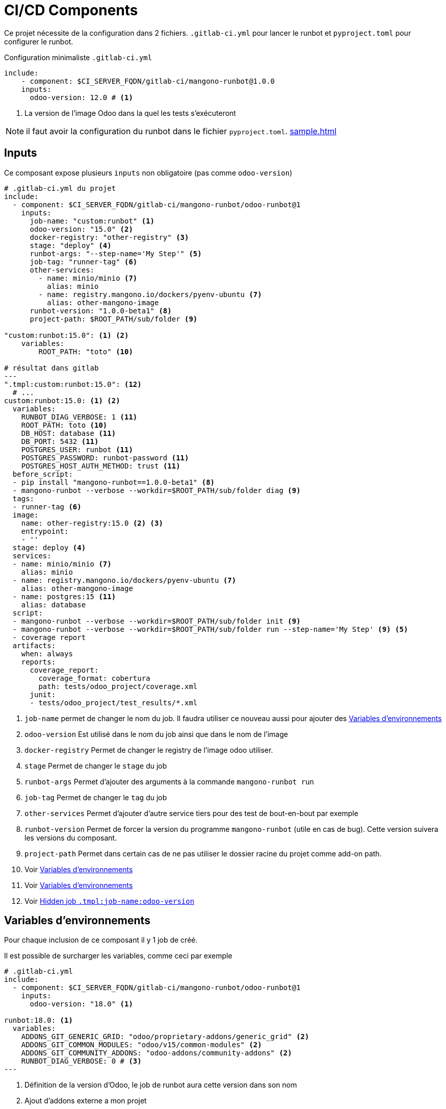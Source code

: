 = CI/CD Components

Ce projet nécessite de la configuration dans 2 fichiers. `.gitlab-ci.yml` pour lancer le runbot et `pyproject.toml` pour configurer le runbot.

.Configuration minimaliste `.gitlab-ci.yml`
[,yml]
----
include:
    - component: $CI_SERVER_FQDN/gitlab-ci/mangono-runbot@1.0.0
    inputs:
      odoo-version: 12.0 # <.>
----
<.> La version de l'image Odoo dans la quel les tests s'exécuteront

NOTE: il faut avoir la configuration du runbot dans le fichier `pyproject.toml`. xref:sample.adoc[]

== Inputs

Ce composant expose plusieurs `inputs` non obligatoire (pas comme `odoo-version`)

[,yml]
----
# .gitlab-ci.yml du projet
include:
  - component: $CI_SERVER_FQDN/gitlab-ci/mangono-runbot/odoo-runbot@1
    inputs:
      job-name: "custom:runbot" <1>
      odoo-version: "15.0" <2>
      docker-registry: "other-registry" <3>
      stage: "deploy" <4>
      runbot-args: "--step-name='My Step'" <5>
      job-tag: "runner-tag" <6>
      other-services:
        - name: minio/minio <7>
          alias: minio
        - name: registry.mangono.io/dockers/pyenv-ubuntu <7>
          alias: other-mangono-image
      runbot-version: "1.0.0-beta1" <8>
      project-path: $ROOT_PATH/sub/folder <9>

"custom:runbot:15.0": <1> <2>
    variables:
        ROOT_PATH: "toto" <10>

# résultat dans gitlab
---
".tmpl:custom:runbot:15.0": <12>
  # ...
custom:runbot:15.0: <1> <2>
  variables:
    RUNBOT_DIAG_VERBOSE: 1 <11>
    ROOT_PATH: toto <10>
    DB_HOST: database <11>
    DB_PORT: 5432 <11>
    POSTGRES_USER: runbot <11>
    POSTGRES_PASSWORD: runbot-password <11>
    POSTGRES_HOST_AUTH_METHOD: trust <11>
  before_script:
  - pip install "mangono-runbot==1.0.0-beta1" <8>
  - mangono-runbot --verbose --workdir=$ROOT_PATH/sub/folder diag <9>
  tags:
  - runner-tag <6>
  image:
    name: other-registry:15.0 <2> <3>
    entrypoint:
    - ''
  stage: deploy <4>
  services:
  - name: minio/minio <7>
    alias: minio
  - name: registry.mangono.io/dockers/pyenv-ubuntu <7>
    alias: other-mangono-image
  - name: postgres:15 <11>
    alias: database
  script:
  - mangono-runbot --verbose --workdir=$ROOT_PATH/sub/folder init <9>
  - mangono-runbot --verbose --workdir=$ROOT_PATH/sub/folder run --step-name='My Step' <9> <5>
  - coverage report
  artifacts:
    when: always
    reports:
      coverage_report:
        coverage_format: cobertura
        path: tests/odoo_project/coverage.xml
      junit:
      - tests/odoo_project/test_results/*.xml
----
<1> `job-name` permet de changer le nom du job. Il faudra utiliser ce nouveau aussi pour ajouter des <<component_env_var>>
<2> `odoo-version` Est utilisé dans le nom du job ainsi que dans le nom de l'image
<3> `docker-registry` Permet de changer le registry de l'image odoo utiliser.
<4> `stage` Permet de changer le `stage` du job
<5> `runbot-args` Permet d'ajouter des arguments à la commande `mangono-runbot run`
<6> `job-tag` Permet de changer le `tag` du job
<7> `other-services` Permet d'ajouter d'autre service tiers pour des test de bout-en-bout par exemple
<8> `runbot-version` Permet de forcer la version du programme `mangono-runbot` (utile en cas de bug). Cette version suivera les versions du composant.
<9> `project-path` Permet dans certain cas de ne pas utiliser le dossier racine du projet comme add-on path.
<10> Voir <<component_env_var>>
<11> Voir <<component_env_var>>
<12> Voir <<component_template>>

[[component_env_var]]
== Variables d'environnements

Pour chaque inclusion de ce composant il y 1 job de créé.

Il est possible de surcharger les variables, comme ceci par exemple

[,yml]
----
# .gitlab-ci.yml
include:
  - component: $CI_SERVER_FQDN/gitlab-ci/mangono-runbot/odoo-runbot@1
    inputs:
      odoo-version: "18.0" <1>

runbot:18.0: <1>
  variables:
    ADDONS_GIT_GENERIC_GRID: "odoo/proprietary-addons/generic_grid" <2>
    ADDONS_GIT_COMMON_MODULES: "odoo/v15/common-modules" <2>
    ADDONS_GIT_COMMUNITY_ADDONS: "odoo-addons/community-addons" <2>
    RUNBOT_DIAG_VERBOSE: 0 # <3>
---

----
<1> Définition de la version d'Odoo, le job de runbot aura cette version dans son nom
<2> Ajout d'addons externe a mon projet
<3> Surcharge de la variable `RUNBOT_DIAG_VERBOSE` proposé par le composant.

CAUTION: Les `variables` font bien une fusion entre celle du composant et les votres. +
Ce n'est pas le cas de toutes les parties du job, `before_script`, `script` sont remplacé.

[[component_template]]
== Hidden job `.tmpl:job-name:odoo-version`

Ce job caché est la uniquement pour des raisons techniques et n'a pas lieu d'etre surchargé.

== Migration debpuis `ci-runbot`

L'ancien projet `ci-files` et `ci-runbot` sont en cours d'abandon depuis Janvier 2025 au profit de `component`

Pour l'exemple de la migration du projet https://gitlab.mangono.io/odoo/v15/issues/[Issues]

=== Gitlab CI

.gitlab-ci.yml
[,yml]
----
# .gitlab-ci.yml Avant
include:
  - project: odoo-addons/ci-files
    ref: v2
    file:
      - pipeline/odoo-15.yml <1>

# Only run pipeline if a merge request is open or run on a protected ref
workflow:
  rules:
    - if: '$CI_PIPELINE_SOURCE == "merge_request_event"'
    - if: '$CI_COMMIT_REF_PROTECTED == "true"'


variables:
  ADDONS_GIT_GENERIC_GRID: "odoo/proprietary-addons/generic_grid" <2>
  ODOO_IMAGE_NAME: "registry.mangono.io/odoo-cloud/container" <2>
  RUNBOT_ALLOW_WARNING: "True"
  BLACK_VERSION: "latest"

runbot:
  variables:
    ODOO_MODULE: "issues_erp,issues_tests" <3>
    BEFORE_ODOO_MODULE: "issues_config" <4>
    ADDONS_GIT_COMMON_MODULES: "odoo/v15/common-modules" <2>

deploy preview:up:
  when: manual
  variables:
    NESTOR_NAME_PREFIX: "app-"
    PROD_INSTANCE_NAME: "ndp-app"
    ODOO_DEPENDS: "odoo-addons/community-addons,odoo/v15/common-modules,odoo-cloud/s3-filestore,odoo-cloud/redis-session,odoo/proprietary-addons/generic_grid"
--- # .gitlab-ci.yml Apres
----

=== Project

.pyproject.toml Apres
[,toml]
----

----
